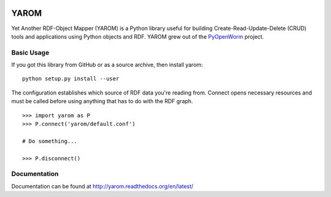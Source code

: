 .. image :: https://travis-ci.org/mwatts15/YAROM.png?branch=master
   :alt: Build Status
   :target: https://travis-ci.org/mwatts15/YAROM

YAROM
=====

Yet Another RDF-Object Mapper (YAROM) is a Python library useful for building Create-Read-Update-Delete (CRUD) tools and applications using Python objects and RDF. YAROM grew out of the `PyOpenWorm <https://github.com/openworm/PyOpenWorm>`_ project.

Basic Usage
-----------

If you got this library from GitHub or as a source archive, then install yarom::

    python setup.py install --user

The configuration establishes which source of RDF data you're reading from. Connect opens necessary resources and must be called before using anything that has to do with the RDF graph.

::

    >>> import yarom as P
    >>> P.connect('yarom/default.conf')
    
    # Do something...
      
    >>> P.disconnect()

Documentation
-------------
Documentation can be found at http://yarom.readthedocs.org/en/latest/
